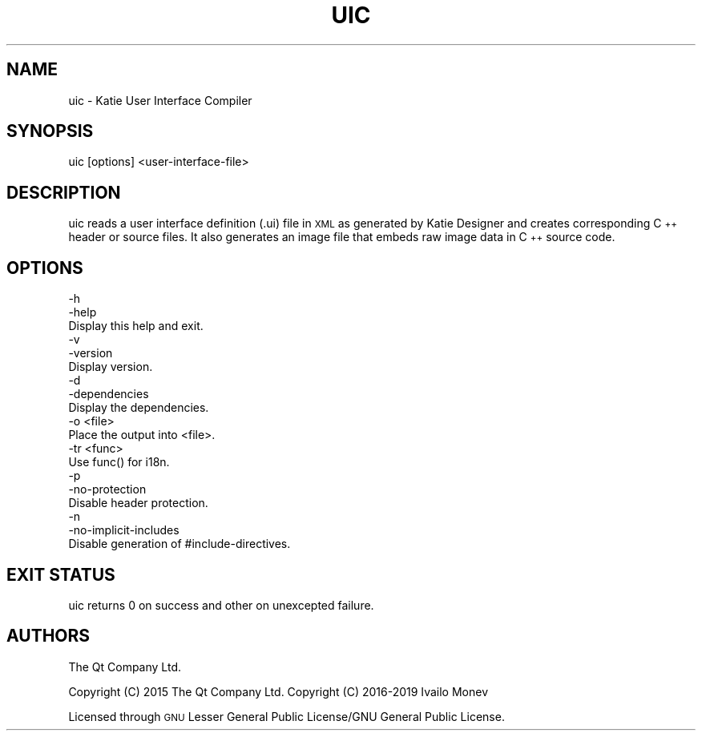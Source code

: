 .\" Automatically generated by Pod::Man 4.10 (Pod::Simple 3.35)
.\"
.\" Standard preamble:
.\" ========================================================================
.de Sp \" Vertical space (when we can't use .PP)
.if t .sp .5v
.if n .sp
..
.de Vb \" Begin verbatim text
.ft CW
.nf
.ne \\$1
..
.de Ve \" End verbatim text
.ft R
.fi
..
.\" Set up some character translations and predefined strings.  \*(-- will
.\" give an unbreakable dash, \*(PI will give pi, \*(L" will give a left
.\" double quote, and \*(R" will give a right double quote.  \*(C+ will
.\" give a nicer C++.  Capital omega is used to do unbreakable dashes and
.\" therefore won't be available.  \*(C` and \*(C' expand to `' in nroff,
.\" nothing in troff, for use with C<>.
.tr \(*W-
.ds C+ C\v'-.1v'\h'-1p'\s-2+\h'-1p'+\s0\v'.1v'\h'-1p'
.ie n \{\
.    ds -- \(*W-
.    ds PI pi
.    if (\n(.H=4u)&(1m=24u) .ds -- \(*W\h'-12u'\(*W\h'-12u'-\" diablo 10 pitch
.    if (\n(.H=4u)&(1m=20u) .ds -- \(*W\h'-12u'\(*W\h'-8u'-\"  diablo 12 pitch
.    ds L" ""
.    ds R" ""
.    ds C` ""
.    ds C' ""
'br\}
.el\{\
.    ds -- \|\(em\|
.    ds PI \(*p
.    ds L" ``
.    ds R" ''
.    ds C`
.    ds C'
'br\}
.\"
.\" Escape single quotes in literal strings from groff's Unicode transform.
.ie \n(.g .ds Aq \(aq
.el       .ds Aq '
.\"
.\" If the F register is >0, we'll generate index entries on stderr for
.\" titles (.TH), headers (.SH), subsections (.SS), items (.Ip), and index
.\" entries marked with X<> in POD.  Of course, you'll have to process the
.\" output yourself in some meaningful fashion.
.\"
.\" Avoid warning from groff about undefined register 'F'.
.de IX
..
.nr rF 0
.if \n(.g .if rF .nr rF 1
.if (\n(rF:(\n(.g==0)) \{\
.    if \nF \{\
.        de IX
.        tm Index:\\$1\t\\n%\t"\\$2"
..
.        if !\nF==2 \{\
.            nr % 0
.            nr F 2
.        \}
.    \}
.\}
.rr rF
.\" ========================================================================
.\"
.IX Title "UIC 1"
.TH UIC 1 "2019-11-20" "Katie 4.9.0" "Katie Manual"
.\" For nroff, turn off justification.  Always turn off hyphenation; it makes
.\" way too many mistakes in technical documents.
.if n .ad l
.nh
.SH "NAME"
uic \- Katie User Interface Compiler
.SH "SYNOPSIS"
.IX Header "SYNOPSIS"
uic [options] <user\-interface\-file>
.SH "DESCRIPTION"
.IX Header "DESCRIPTION"
uic reads a user interface definition (.ui) file in \s-1XML\s0 as generated by
Katie Designer and creates corresponding \*(C+ header or source files. It also
generates an image file that embeds raw image data in \*(C+ source code.
.SH "OPTIONS"
.IX Header "OPTIONS"
.Vb 3
\&    \-h
\&    \-help
\&           Display this help and exit.
\&
\&    \-v
\&    \-version
\&           Display version.
\&
\&    \-d
\&    \-dependencies
\&           Display the dependencies.
\&
\&    \-o <file>
\&           Place the output into <file>.
\&
\&    \-tr <func>
\&           Use func() for i18n.
\&
\&    \-p
\&    \-no\-protection
\&           Disable header protection.
\&
\&    \-n
\&    \-no\-implicit\-includes
\&           Disable generation of #include\-directives.
.Ve
.SH "EXIT STATUS"
.IX Header "EXIT STATUS"
uic returns 0 on success and other on unexcepted failure.
.SH "AUTHORS"
.IX Header "AUTHORS"
The Qt Company Ltd.
.PP
Copyright (C) 2015 The Qt Company Ltd.
Copyright (C) 2016\-2019 Ivailo Monev
.PP
Licensed through \s-1GNU\s0 Lesser General Public License/GNU General Public License.
